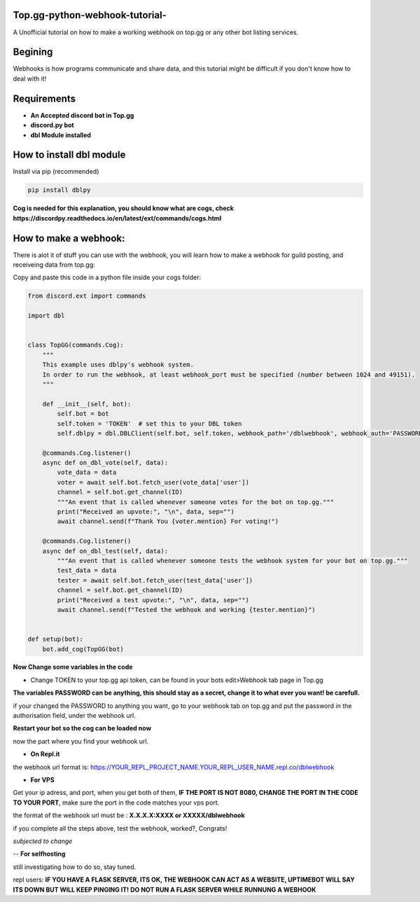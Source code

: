 **Top.gg-python-webhook-tutorial-**
--------
A Unofficial tutorial on how to make a working webhook on top.gg or any other bot listing services.


Begining
---------

Webhooks is how programs communicate and share data, and this tutorial might be difficult if you don't know how to deal with it!



Requirements
------------

- **An Accepted discord bot in Top.gg**

- **discord.py bot**

- **dbl Module installed**

How to install dbl module
----------------

Install via pip (recommended)

.. code:: bash

    pip install dblpy

**Cog is needed for this explanation, you should know what are cogs, check https://discordpy.readthedocs.io/en/latest/ext/commands/cogs.html**

How to make a webhook:
----------------

There is alot it of stuff you can use with the webhook, you will learn how to make a webhook for guild posting, and receiveing data from top.gg:

Copy and paste this code in a python file inside your cogs folder:

.. code:: py

    from discord.ext import commands

    import dbl


    class TopGG(commands.Cog):
        """
        This example uses dblpy's webhook system.
        In order to run the webhook, at least webhook_port must be specified (number between 1024 and 49151).
        """

        def __init__(self, bot):
            self.bot = bot
            self.token = 'TOKEN'  # set this to your DBL token
            self.dblpy = dbl.DBLClient(self.bot, self.token, webhook_path='/dblwebhook', webhook_auth='PASSWORD', webhook_port=8080)

        @commands.Cog.listener()
        async def on_dbl_vote(self, data):
            vote_data = data
            voter = await self.bot.fetch_user(vote_data['user'])
            channel = self.bot.get_channel(ID)
            """An event that is called whenever someone votes for the bot on top.gg."""
            print("Received an upvote:", "\n", data, sep="")
            await channel.send(f"Thank You {voter.mention} For voting!")
 
        @commands.Cog.listener()
        async def on_dbl_test(self, data):
            """An event that is called whenever someone tests the webhook system for your bot on top.gg."""
            test_data = data
            tester = await self.bot.fetch_user(test_data['user'])
            channel = self.bot.get_channel(ID)
            print("Received a test upvote:", "\n", data, sep="")
            await channel.send(f"Tested the webhook and working {tester.mention}")
            

    def setup(bot):
        bot.add_cog(TopGG(bot)

**Now Change some variables in the code**

- Change TOKEN to your top.gg api token, can be found in your bots edit>Webhook tab page in Top.gg

**The variables PASSWORD can be anything, this should stay as a secret, change it to what ever you want! be carefull.**

if your changed the PASSWORD to anything you want, go to your webhook tab on top.gg and put the password in the authorisation field, under the webhook url.

**Restart your bot so the cog can be loaded now**

now the part where you find your webhook url.

- **On Repl.it** 

the webhook url format is: https://YOUR_REPL_PROJECT_NAME.YOUR_REPL_USER_NAME.repl.co/dblwebhook


- **For VPS** 

Get your ip adress, and port, when you get both of them, **IF THE PORT IS NOT 8080, CHANGE THE PORT IN THE CODE TO YOUR PORT**, make sure the port in the code matches your vps port.

the format of the webhook url must be : **X.X.X.X:XXXX or XXXXX/dblwebhook**

if you complete all the steps above, test the webhook, worked?, Congrats!

*subjected to change*

-- **For selfhosting**

still investigating how to do so, stay tuned.




repl users: **IF YOU HAVE A FLASK SERVER, ITS OK, THE WEBHOOK CAN ACT AS A WEBSITE, UPTIMEBOT WILL SAY ITS DOWN BUT WILL KEEP PINGING IT! DO NOT RUN A FLASK SERVER WHILE RUNNUNG A WEBHOOK**
